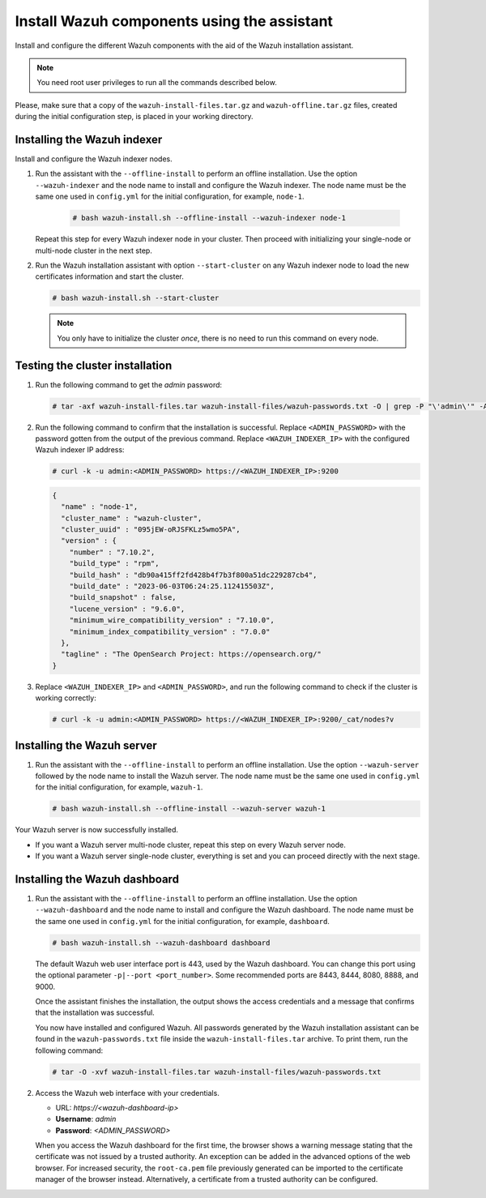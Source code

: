 Install Wazuh components using the assistant
--------------------------------------------

Install and configure the different Wazuh components with the aid of the Wazuh installation assistant. 

.. note:: You need root user privileges to run all the commands described below.

Please, make sure that a copy of the ``wazuh-install-files.tar.gz`` and ``wazuh-offline.tar.gz`` files, created during the initial configuration step, is placed in your working directory.

Installing the Wazuh indexer
^^^^^^^^^^^^^^^^^^^^^^^^^^^^

Install and configure the Wazuh indexer nodes. 


#. Run the assistant with the ``--offline-install`` to perform an offline installation. Use the option ``--wazuh-indexer`` and the node name to install and configure the Wazuh indexer. The node name must be the same one used in ``config.yml`` for the initial configuration, for example, ``node-1``.
      
      .. code-block:: console

        # bash wazuh-install.sh --offline-install --wazuh-indexer node-1 


   Repeat this step for every Wazuh indexer node in your cluster. Then proceed with initializing your single-node or multi-node cluster in the next step.

#. Run the Wazuh installation assistant with option ``--start-cluster`` on any Wazuh indexer node to load the new certificates information and start the cluster. 

   .. code-block:: console
 
     # bash wazuh-install.sh --start-cluster
 
   .. note:: You only have to initialize the cluster `once`, there is no need to run this command on every node. 

Testing the cluster installation
^^^^^^^^^^^^^^^^^^^^^^^^^^^^^^^^

#. Run the following command to get the *admin* password:

   .. code-block:: console

      # tar -axf wazuh-install-files.tar wazuh-install-files/wazuh-passwords.txt -O | grep -P "\'admin\'" -A 1

#. Run the following command to confirm that the installation is successful. Replace ``<ADMIN_PASSWORD>`` with the password gotten from the output of the previous command. Replace ``<WAZUH_INDEXER_IP>`` with the configured Wazuh indexer IP address:

   .. code-block:: console

      # curl -k -u admin:<ADMIN_PASSWORD> https://<WAZUH_INDEXER_IP>:9200

   .. code-block:: none
      :class: output

      {
        "name" : "node-1",
        "cluster_name" : "wazuh-cluster",
        "cluster_uuid" : "095jEW-oRJSFKLz5wmo5PA",
        "version" : {
          "number" : "7.10.2",
          "build_type" : "rpm",
          "build_hash" : "db90a415ff2fd428b4f7b3f800a51dc229287cb4",
          "build_date" : "2023-06-03T06:24:25.112415503Z",
          "build_snapshot" : false,
          "lucene_version" : "9.6.0",
          "minimum_wire_compatibility_version" : "7.10.0",
          "minimum_index_compatibility_version" : "7.0.0"
        },
        "tagline" : "The OpenSearch Project: https://opensearch.org/"
      }

#. Replace ``<WAZUH_INDEXER_IP>`` and ``<ADMIN_PASSWORD>``, and run the following command to check if the cluster is working correctly:

   .. code-block:: console

      # curl -k -u admin:<ADMIN_PASSWORD> https://<WAZUH_INDEXER_IP>:9200/_cat/nodes?v

Installing the Wazuh server
^^^^^^^^^^^^^^^^^^^^^^^^^^^

#. Run the assistant with the ``--offline-install`` to perform an offline installation. Use the option ``--wazuh-server`` followed by the node name to install the Wazuh server. The node name must be the same one used in ``config.yml`` for the initial configuration, for example, ``wazuh-1``.
 
   .. code-block:: console
  
       # bash wazuh-install.sh --offline-install --wazuh-server wazuh-1


Your Wazuh server is now successfully installed. 

-  If you want a Wazuh server multi-node cluster, repeat this step on every Wazuh server node.
-  If you want a Wazuh server single-node cluster, everything is set and you can proceed directly with the next stage.


Installing the Wazuh dashboard
^^^^^^^^^^^^^^^^^^^^^^^^^^^^^^

#. Run the assistant with the ``--offline-install`` to perform an offline installation. Use the option ``--wazuh-dashboard`` and the node name to install and configure the Wazuh dashboard. The node name must be the same one used in ``config.yml`` for the initial configuration, for example, ``dashboard``.
   
   .. code-block:: console

      # bash wazuh-install.sh --wazuh-dashboard dashboard

   The default Wazuh web user interface port is 443, used by the Wazuh dashboard. You can change this port using the optional parameter ``-p|--port <port_number>``. Some recommended ports are 8443, 8444, 8080, 8888, and 9000.

   Once the assistant finishes the installation, the output shows the access credentials and a message that confirms that the installation was successful.

   .. code-block:: none
      :emphasize-lines: 3,4          
    
      INFO: --- Summary ---
      INFO: You can access the web interface https://<wazuh-dashboard-ip>
         User: admin
         Password: <ADMIN_PASSWORD>

      INFO: Installation finished.

   You now have installed and configured Wazuh. All passwords generated by the Wazuh installation assistant can be found in the ``wazuh-passwords.txt`` file inside the ``wazuh-install-files.tar`` archive. To print them, run the following command:
   
   .. code-block:: console
   
      # tar -O -xvf wazuh-install-files.tar wazuh-install-files/wazuh-passwords.txt

#. Access the Wazuh web interface with your credentials. 

   -  URL: *https://<wazuh-dashboard-ip>*
   -  **Username**: *admin*
   -  **Password**: *<ADMIN_PASSWORD>*

   When you access the Wazuh dashboard for the first time, the browser shows a warning message stating that the certificate was not issued by a trusted authority. An exception can be added in the advanced options of the web browser. For increased security, the ``root-ca.pem`` file previously generated can be imported to the certificate manager of the browser instead. Alternatively, a certificate from a trusted authority can be configured. 

